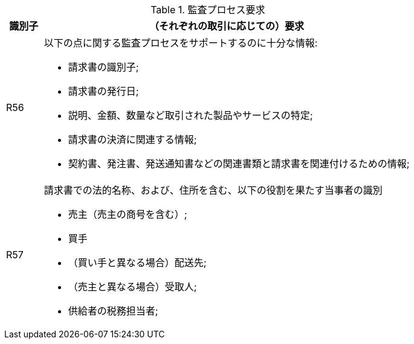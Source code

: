 
[[auditingreq, Auditing requirements]]
.監査プロセス要求
[cols="1,10", options="header"]
|===
|識別子
|（それぞれの取引に応じての）要求

|R56
a|以下の点に関する監査プロセスをサポートするのに十分な情報:

*   請求書の識別子;
*   請求書の発行日;
*   説明、金額、数量など取引された製品やサービスの特定;
*   請求書の決済に関連する情報;
*   契約書、発注書、発送通知書などの関連書類と請求書を関連付けるための情報;

|R57
a|請求書での法的名称、および、住所を含む、以下の役割を果たす当事者の識別

*   売主（売主の商号を含む）;
*   買手
*   （買い手と異なる場合）配送先;
*   （売主と異なる場合）受取人;
*   供給者の税務担当者;
|===
